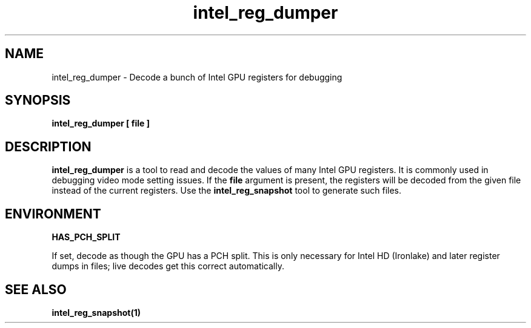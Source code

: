 .\" shorthand for double quote that works everywhere.
.ds q \N'34'
.TH intel_reg_dumper __appmansuffix__ __xorgversion__
.SH NAME
intel_reg_dumper \- Decode a bunch of Intel GPU registers for debugging
.SH SYNOPSIS
.B intel_reg_dumper [ file ]
.SH DESCRIPTION
.B intel_reg_dumper
is a tool to read and decode the values of many Intel GPU registers.  It is
commonly used in debugging video mode setting issues.  If the
.B file
argument is present, the registers will be decoded from the given file
instead of the current registers.  Use the
.B intel_reg_snapshot
tool to generate such files.
.SH ENVIRONMENT
.BR HAS_PCH_SPLIT
.PP
If set, decode as though the GPU has a PCH split.  This is only necessary for
Intel HD (Ironlake) and later register dumps in files; live decodes get this
correct automatically.
.SH SEE ALSO
.BR intel_reg_snapshot(1)
